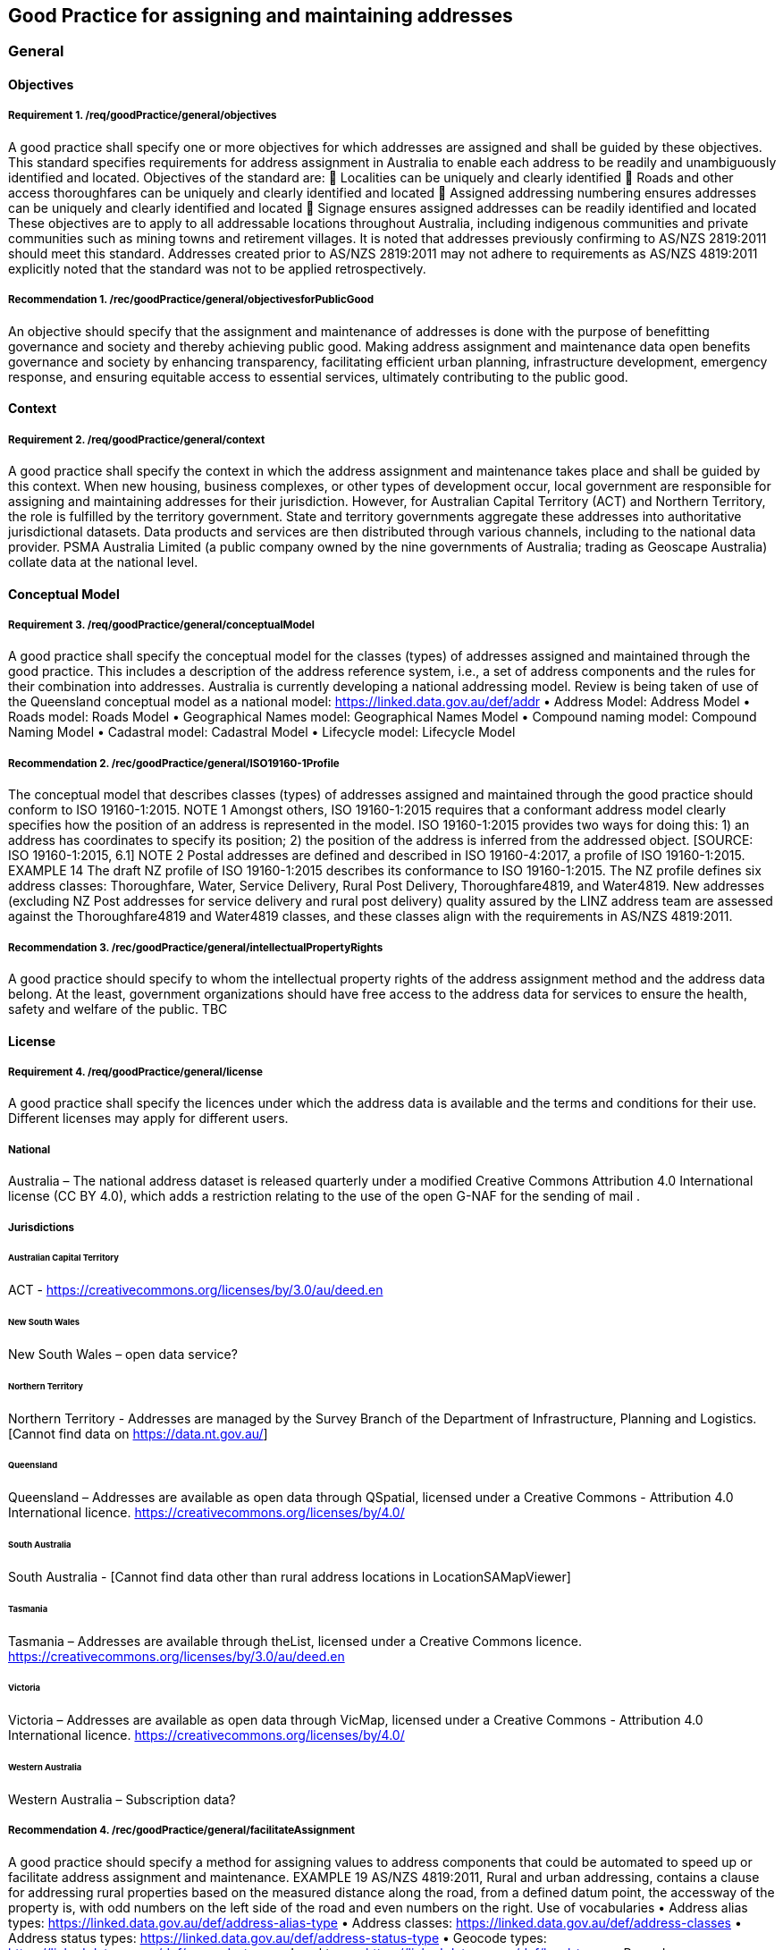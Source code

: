 == Good Practice for assigning and maintaining addresses

===	General

==== Objectives

===== Requirement 1. /req/goodPractice/general/objectives
A good practice shall specify one or more objectives for which addresses are assigned and shall be guided by these objectives.
This standard specifies requirements for address assignment in Australia to enable each address to be readily and unambiguously identified and located.
Objectives of the standard are:
	Localities can be uniquely and clearly identified
	Roads and other access thoroughfares can be uniquely and clearly identified and located
	Assigned addressing numbering ensures addresses can be uniquely and clearly identified and located
	Signage ensures assigned addresses can be readily identified and located
These objectives are to apply to all addressable locations throughout Australia, including indigenous communities and private communities such as mining towns and retirement villages.
It is noted that addresses previously confirming to AS/NZS 2819:2011 should meet this standard. Addresses created prior to AS/NZS 2819:2011 may not adhere to requirements as AS/NZS 4819:2011 explicitly noted that the standard was not to be applied retrospectively.

===== Recommendation 1. /rec/goodPractice/general/objectivesforPublicGood
An objective should specify that the assignment and maintenance of addresses is done with the purpose of benefitting governance and society and thereby achieving public good.
Making address assignment and maintenance data open benefits governance and society by enhancing transparency, facilitating efficient urban planning, infrastructure development, emergency response, and ensuring equitable access to essential services, ultimately contributing to the public good.

==== Context

===== Requirement 2. /req/goodPractice/general/context
A good practice shall specify the context in which the address assignment and maintenance takes place and shall be guided by this context.
When new housing, business complexes, or other types of development occur, local government are responsible for assigning and maintaining addresses for their jurisdiction. However, for Australian Capital Territory (ACT) and Northern Territory, the role is fulfilled by the territory government.
State and territory governments aggregate these addresses into authoritative jurisdictional datasets. Data products and services are then distributed through various channels, including to the national data provider. PSMA Australia Limited (a public company owned by the nine governments of Australia; trading as Geoscape Australia) collate data at the national level.

==== Conceptual Model

===== Requirement 3. /req/goodPractice/general/conceptualModel
A good practice shall specify the conceptual model for the classes (types) of addresses assigned and maintained through the good practice. This includes a description of the address reference system, i.e., a set of address components and the rules for their combination into addresses.
Australia is currently developing a national addressing model. Review is being taken of use of the Queensland conceptual model as a national model: https://linked.data.gov.au/def/addr
•	Address Model: Address Model
•	Roads model: Roads Model
•	Geographical Names model: Geographical Names Model
•	Compound naming model: Compound Naming Model
•	Cadastral model: Cadastral Model
•	Lifecycle model: Lifecycle Model

===== Recommendation 2. /rec/goodPractice/general/ISO19160-1Profile
The conceptual model that describes classes (types) of addresses assigned and maintained through the good practice should conform to ISO 19160-1:2015.
NOTE 1 Amongst others, ISO 19160-1:2015 requires that a conformant address model clearly specifies how the position of an address is represented in the model. ISO 19160-1:2015 provides two ways for doing this: 1) an address has coordinates to specify its position; 2) the position of the address is inferred from the addressed object. [SOURCE: ISO 19160-1:2015, 6.1]
NOTE 2 Postal addresses are defined and described in ISO 19160-4:2017, a profile of ISO 19160-1:2015.
EXAMPLE 14 The draft NZ profile of ISO 19160-1:2015 describes its conformance to ISO 19160-1:2015. The NZ profile defines six address classes: Thoroughfare, Water, Service Delivery, Rural Post Delivery, Thoroughfare4819, and Water4819. New addresses (excluding NZ Post addresses for service delivery and rural post delivery) quality assured by the LINZ address team are assessed against the Thoroughfare4819 and Water4819 classes, and these classes align with the requirements in AS/NZS 4819:2011.

===== Recommendation 3. /rec/goodPractice/general/intellectualPropertyRights
A good practice should specify to whom the intellectual property rights of the address assignment method and the address data belong. At the least, government organizations should have free access to the address data for services to ensure the health, safety and welfare of the public.
TBC

==== License

===== Requirement 4. /req/goodPractice/general/license
A good practice shall specify the licences under which the address data is available and the terms and conditions for their use. Different licenses may apply for different users.

===== National

Australia – The national address dataset is released quarterly under a modified Creative Commons Attribution 4.0 International license (CC BY 4.0), which adds a restriction relating to the use of the open G-NAF for the sending of mail .

===== Jurisdictions

====== Australian Capital Territory

ACT - https://creativecommons.org/licenses/by/3.0/au/deed.en

====== New South Wales

New South Wales – open data service?

====== Northern Territory

Northern Territory - Addresses are managed by the Survey Branch of the Department of Infrastructure, Planning and Logistics. [Cannot find data on https://data.nt.gov.au/]

====== Queensland

Queensland – Addresses are available as open data through QSpatial, licensed under a Creative Commons - Attribution 4.0 International licence. https://creativecommons.org/licenses/by/4.0/

====== South Australia

South Australia - [Cannot find data other than rural address locations in LocationSAMapViewer]

====== Tasmania

Tasmania – Addresses are available through theList, licensed under a Creative Commons licence.  https://creativecommons.org/licenses/by/3.0/au/deed.en

====== Victoria

Victoria – Addresses are available as open data through VicMap, licensed under a Creative Commons - Attribution 4.0 International licence. https://creativecommons.org/licenses/by/4.0/

====== Western Australia

Western Australia – Subscription data?

===== Recommendation 4. /rec/goodPractice/general/facilitateAssignment
A good practice should specify a method for assigning values to address components that could be automated to speed up or facilitate address assignment and maintenance.
EXAMPLE 19 AS/NZS 4819:2011, Rural and urban addressing, contains a clause for addressing rural properties based on the measured distance along the road, from a defined datum point, the accessway of the property is, with odd numbers on the left side of the road and even numbers on the right.
Use of vocabularies
•	Address alias types: https://linked.data.gov.au/def/address-alias-type
•	Address classes: https://linked.data.gov.au/def/address-classes
•	Address status types: https://linked.data.gov.au/def/address-status-type
•	Geocode types: https://linked.data.gov.au/def/geocode-types
•	Level types: https://linked.data.gov.au/def/level-types
•	Record access: https://linked.data.gov.au/def/record-access
•	Sub-address types: https://linked.data.gov.au/def/subaddress-types
•	Information source: https://linked.data.gov.au/def/source
•	Ground relationship: https://linked.data.gov.au/def/ground-relationship
•	LRRS indicator: https://linked.data.gov.au/def/lrrs-indicator
•	Population zone: https://linked.data.gov.au/def/population-zone
•	Positional accuracy: https://linked.data.gov.au/def/positional-accuracy
•	Record access: https://linked.data.gov.au/def/record-access
•	Road cadastral relationship: https://linked.data.gov.au/def/road-cadastral-relationship
•	Road classifications: https://linked.data.gov.au/def/road-classifications
•	Road geometry notes: https://linked.data.gov.au/def/road-geometry-notes
•	Road lane count: https://linked.data.gov.au/def/road-lane-count
•	Road maintainer: https://linked.data.gov.au/def/road-maintainer
•	Road name part types: https://linked.data.gov.au/def/road-name-part-types
•	Road operational statuses: https://linked.data.gov.au/def/road-operational-statuses
•	Road owner: https://linked.data.gov.au/def/road-owner
•	Road seasonality: https://linked.data.gov.au/def/road-seasonality
•	Road sub-classes: https://linked.data.gov.au/def/road-sub-classes
•	Road suffixes: https://linked.data.gov.au/def/road-suffixes
•	Road surfaces: https://linked.data.gov.au/def/road-surfaces
•	Road trafficability: https://linked.data.gov.au/def/road-trafficability
•	Road travel direction: https://linked.data.gov.au/def/road-travel-direction
•	Road types: https://linked.data.gov.au/def/road-types
•	Road user access: https://linked.data.gov.au/def/road-user-access
•	Spatial capture method: https://linked.data.gov.au/def/spatial-capture-method
•	State controlled road indicator: https://linked.data.gov.au/def/scr-indicator
•	Surface capture method: https://linked.data.gov.au/def/surface-capture-method
•	Information source: https://linked.data.gov.au/def/source
•	Geographical names part types: https://linked.data.gov.au/def/gn-part-types
•	Geographical name statuses: https://linked.data.gov.au/def/gn-statuses
•	Geographical objects categories vocabulary: https://linked.data.gov.au/def/go-categories

==== Communication Through Physical Identifiers

===== Requirement 5. /req/goodPractice/general/communicationThroughPhysicalIdentifiers
A good practice shall specify how addresses will be communicated through physical identifiers.
EXAMPLE 26 Addresses are communicated by street name signs on street corners and number signs on buildings.
EXAMPLE 27 AS/NZS 4819:2011, Rural and urban addressing, specifies that “it is desirable that the possible range and direction of numbers be included on the road name sign”.
To support emergency services, street numbers shall be visible from the access point to the address site.

===== Recommendation 5. /rec/goodPractice/general/keepingAddressDataInSynch
A good practice should specify a method for keeping addresses in the physical world in synch with address data.

TBC

=== Principles

==== Addressing principles

===== Recommendation 6. /rec/goodPractice/principles/addressing/unambiguity
An address shall be assigned to an addressable object in the physical world so that it allows the unambiguous determination of the object for purposes of identification and location (ISO 19160-1:2015).
NOTE 1 The position of an address can be represented in two ways: 1) The position is specified by coordinates in the ‘position’ attribute. 2) The position is inferred from the addressed object. See 6.1 in ISO 19160-1:2015.
A thoroughfare address shall be assigned that conforms to the list of mandatory components to enable unambiguity, and enable it to be readily located.

===== Sustainable Assignment Method

===== Requirement 6. /req/goodPractice/principles/addressing/sustainableAssignmentMethod
Addressing shall be sustainable in the sense that additional addresses can be added without breaking the consistency of the address assignment method of existing addresses.
EXAMPLE 4 Leaving spaces between numbers when addresses are initially assigned makes it possible to assign additional addresses later when densification takes place. Alternatively, a number can be assigned based on the distance from an intersection of origin of the street.

===== Piloting Assignment Method

===== Requirement 7. /req/goodPractice/principles/addressing/pilotingAssignmentMethod
The assignment method shall be piloted or tested before rolling it out on a larger scale.
TBC

===== Device Independence

===== Requirement 8. /req/goodPractice/principles/addressing/deviceIndependence
Unambiguous location of the object shall be possible without requiring the use of a digital device.
This requirement is necessitated, for example, in the case of an emergency when an object needs to be identified and located in the absence of connectivity (e.g., through signage when standing in front of it).
EXAMPLE 5 During the 2019-20 Australian wildfires there was widespread loss of connectivity due to direct fire damage to telecommunications infrastructure. This resulted in a prolonged loss of internet access to location information [e.g., address] which hampered firefighters who had to rely on radio (verbal) communication.

Address elements in reverse allow gradually pinpointing of address
State à Locality à Road / Waterway à Number

An address shall be unique
A sub address number shall be unique regardless of subaddress (unit) type or building level
An address shall be assigned a unique number in relation to the access throughfare
An address shall not contain two road names
Each address shall be assigned at least one geocode with coordinates

===== No Personal Information

===== Requirement 9. /req/goodPractice/principles/addressing/noPersonalInformation
An address shall not include information about an individual or organization, owning the object to which it is assigned, or living and/or working at the object to which the address is assigned.
An address shall not include personal information related to a person or organisation that owns or occupies the address site (or object) to which the address is assigned.

===== Dimensions Congruent With Objectives

===== Requirement 10. /req/goodPractice/principles/addressing/dimensionsCongruentWithObjectives
Addresses shall be of an address class with dimensions congruent with the context in which they are assigned and maintained, and with the objectives for which they are assigned and maintained.
TBC

===== Suitable Components

===== Requirement 11. /req/goodPractice/principles/addressing/suitableComponents
The address components of an address class shall be suitable to meet the objectives for which that class is designed.
Each address shall be assigned a class as in https://linked.data.gov.au/def/address-classes, which use the components as laid out below. All addresses will be associated with an addressable object that has associated geometry, with, at a minimum, a geocode. Geocodes will be associated with a geocode type from https://linked.data.gov.au/def/geocode-types. All address components will be stored with lifecycle and provenance information.
Any address assigned to an object shall have a digital equivalent address record in the authoritative state and national address datasets . This record shall be updated whenever an address is assigned or changed .

====== Thoroughfare

Addresses in the Thoroughfare class specify a location by reference to a thoroughfare i.e. a road or water feature name.
All throughfare addresses shall comprise at a minimum the following components:
(a)	Address number  elements
(b)	Thoroughfare name (road or water feature name ) and type elements
(c)	Locality name
(d)	State or territory name
The combination of these four components shall create a unique address, which reflects the point of access to the address site.
An address may also include the following additional components:
(a)	Address site name
(b)	Building name
(c)	Landmark name
(d)	Sub-address type
(e)	Level type and number
(f)	Postcode
(g)	Country
(h)	Indigenous country
An address shall be assigned to an addressable object.
In instances where an address site has more than one point of access, alternative addresses may be created to reflect the additional access points. These additional addresses shall be stored against the same addressable object.
An addressable object shall have at least one spatial geometry stored against it.

======= Address number

The designation and form of an address number is crucial in enabling an address site to be readily located by emergency service responders and service delivery providers.
An address number shall be assigned to each separately owned or occupied area of land, and each separately owned or occupied building or part of a building. The address number assignation method relates to the address class. For throughfare addresses, address numbers follow general and specific address class principles.

======= General address numbering principles

Address numbers shall be assigned prior to occupation and as early as practicable in the development process.
Address numbers shall be assigned according to the location of the point of access to the address site from the throughfare (road or water feature).
Address number allocation shall ensure clear, logical and unambiguous numbering:
	Address numbers shall be sequential positive integers from lowest to highest, and continue for the entire length of the named road even when it continues across administrative boundaries.
	The datum point for address numbering should be at the commencement of the road from where access to that road is most common, or is planned to occur, at the point of naming. This shall take into account assignation of reserved numbering requirements in a staged development.
	A number range shall not be assigned as an address number. And existing ranges phased out.
	A primary address number shall not be prefixed by alphabetical characters.
	Primary address sites shall be numbered using odd numbers on the left of the throughfare and even numbers on the right .
	Where there are no addresses numbers available for an address site due to existing allocations, alpha suffixes shall be assigned to the base number; with the exception that address sites that share access should be treated as sub-address sites.
	Alpha suffixes shall start at A, be assigned incrementally in the same direction as the numbering of addresses on the throughfare, and not extend beyond E.
	Renumbering of the road is required where there are more than five additional address sites requiring numbering in this way.
	In instances where an existing address site uses the base number, this may be retained (i.e. not have a suffix) provided it is in order.
	A lot number shall not be used in place of an address number.
	Where a road is renamed as a result of redesign or development, address sites shall be renumbered if required to ensure adherence to this standard.
	Where an area of rural numbering is reclassified as urban, previously assigned rural numbers should be retained if urban numbering requirements can be met for the infill addressing.

======= Urban address numbering

For addresses designated part of the urban address class, address numbers shall be reserved to meet potential future allocation needs, for example where there are unusually wide frontages or potential for infill development.
An address site on a corner shall be assigned both a number indicating the main point of access, and an address number on the other road assigned as an alternative address (if access exists), or be reserved for future development.

======= Rural address numbering

For addresses designated part of the rural address class, address numbering shall be determined by dividing the distance in metres from the datum point to the access point by ten, then rounding to the nearest odd number on the left or even number on the right side of the road (rural numbering method).
Address numbers shall not exceed five digits – for roads over 1000km long, address numbering shall be restarted at a different datum point, preferably a town, natural feature or major intersection, with numbering in the same direction.
In the absence of an access point, a rural number within the range determined by the rural numbering method may be assigned. The rural number shall be reassigned if an access point is subsequently created.
In areas with multiple address access points within the minimum step intervals of 20m, the distance criteria may be varied as long as the overall integrity of the rural numbering system is maintained. Alternatively, suffixes may be added in accordance with Section 7.2.1.1.1.1.

======= Numbering for roads that cross both rural and urban areas

If a road name continues across rural and urban extents, the rural numbering method should be utilised but may be varied as necessary in urban areas to ensure numbering remains logical and unique.
Where a highway crosses an urban area in which another local name is used, numbering shall relate to each named road, both in assignment methodology and extent. Rural numbering shall encompass distances including the sections with local names.

======= Water address numbering

Addresses fall under the class of water if the site cannot be accessed from a road, and is instead accessed from a water feature or island.
For addresses designated part of the inlet address class, inlet or bay address numbering uses the distance in metres from a datum point at one end of the inlet or bay, divided by ten, and rounded to the nearest number.
For addresses designated part of the island address class, numbering uses the distance in metres clockwise from a datum point, divided by ten, and rounded to the nearest number.
For addresses designated part of the river address class, river and creek address numbering uses the distance in metres upstream from a datum point (e.g. river mouth), divided by ten, and rounded to the nearest odd number on the true right and even number on the true left (i.e. to the direction in relation to the flow of the river).

======= Sub-address numbering

Sub-address numbering shall be used for address sites contained within other address sites e.g. an apartment block or marina. A sub-address may utilise either the primary or an alternative address for the parent site.
The sub-address number precedes the address for the parent site, and shall be formatted when used with a ‘/’ between the sub-address number and address number.
The sub-address number should be stored with the sub-address type from https://linked.data.gov.au/def/subaddress-types, although this does not have to be provided within an address string.

======= Thoroughfare name

======== Roads

An address shall not include more than one road name.
A road name shall be short, clear and unambiguous, and meet national naming principles. It shall not be offensive, racist, derogatory or demeaning.
All formed roads, including private roads, that are generally open to the public or to services shall be named .
A named road shall include only one section navigable by vehicles (or pedestrians), unless separated by a median strip.
A road shall only have one name, other than part of a highway that is assigned a local name where it passes through a town or city.
An unbroken section of road crossing an administrative boundary shall retain the same name.
A road name shall consist of a name element followed by a road type. The accepted road types are in https://linked.data.gov.au/def/road-types. The road type shall reflect the function and characteristics of the road as described in the vocabulary.
A road named after 2011 should not have a cardinal indicator after the road type. For roads named prior to this, road suffixes should refer to https://linked.data.gov.au/def/road-suffixes.
The name element of a road name, regardless of road type, shall not be the same as, or similar in spelling or sound, to an existing road name in the same locality, an adjoining locality, or in the same local government area.
A road name should be enduring and changed only when necessary. A road name should be changed when redesign or redevelopment breaks the road extent into two or more segments so it is no longer contiguous.

======== Water features

For address sites accessed from the water and not accessible from a road, the throughfare component should refer to the water feature name. The name shall be acceptable to the applicable naming authority.
The water throughfare should indicate the type of geographical object from https://linked.data.gov.au/def/go-categories.

======= Locality

======== Naming

A locality name shall be short, unique within the country, and assigned according to national naming principles. It shall not be offensive, racist, derogatory or demeaning.
A locality name should not be similar in spelling or sound to any other locality name with the country.
A dual or alternative name shall not be assigned to a locality.
A locality name should be enduring and changed only when necessary.
A locality name should not be substituted with a promotional name , neighbourhood, or regional name in an address.
A locality shall be assigned the geographical object category of https://linked.data.gov.au/def/go-categorieslocality.

======== Boundaries

Locality boundaries shall be clearly defined, not overlap, and be contiguous. A locality should not cross a Local Government boundary, and should be contained within, and not cross, state or territory boundaries.
When defining a locality boundary, the following should be considered:
	A locality boundary should define a community of interest
	Definite and distinguishable physical features or barriers should be used where appropriate e.g. creeks, rivers, ridgelines, centres of roads, railways.
	The boundary should not, where possible, bisect properties in common ownership or land parcels.
A locality boundary should be enduring and changed only when necessary. However, these should be reviewed and amended where appropriate in areas subject to development.

======= Landmark

Addresses in the Landmark class specify a location by reference to a named landmark. A landmark is a relatively permanent feature of the manmade landscape that has recognizable identity within a particular cultural context .
All landmark addresses shall comprise the following components:
(a)	Landmark Name
(b)	Locality (or city/town) name
(c)	State or territory name
Landmark addresses shall not include an address number or thoroughfare name, but should be linked to an associated throughfare address.

====== Postal

Addresses in the Postal class specify points of postal delivery which have no definite relation to the location of the recipient, such as post office boxes, overseas military addresses and general delivery offices. Postal addresses will follow the AS/NZS ISO 19160.4:2023 standard and components are not covered in this profile.

==== Address Data Principles

===== Represents Address In Physical World

===== Requirement 12. /req/goodPractice/principles/addressData/representsAddressInPhysicalWorld
Address data shall represent the addresses assigned to objects in the physical world.
TBC

===== Interoperability

===== Requirement 13. /req/goodPractice/principles/addressData/interoperability
Address data shall be interoperable between public administration systems, such as the cadastre, population register or urban information systems.
TBC

===== Data Maintenance

===== Requirement 14. /req/goodPractice/principles/addressData/dataMaintenance
Address data shall be maintained through processes and systems that consider general purpose data management principles, as well as specific requirements due to the geospatial nature of address data.
An address shall be recorded with the location coordinates for the point or access from the thoroughfare to which it is addressed.
The recording of an alternative address shall enable it to be readily distinguished from the related primary address.
The recording of a sub-address and the recording of its primary address shall enable them to be readily related to each other.
Road and water feature names shall be recorded in relation to the localities they pass through.
Locality names shall be recorded in relation to the state/territory within which it is located.
Information about address components that are obsolete shall be retained within lifecycle information including dates.
The relationship between a new address and any address(es) that it replaces shall be recorded.

===== Digital Maintenance

===== Requirement 15. /req/goodPractice/principles/addressData/digitalMaintenance
In the case of digital address data, the data shall be maintained in an address data management system with appropriate software solutions, such as spatial database management systems and/or geographic information systems.
TBC

===== Recommendation 7. /rec/goodPractice/principles/addressing/equivalentDigitalRecord

===== Recommendation 8. /rec/goodPractice/principles/addressing/updateAddressData

===== Recommendation 9. /rec/goodPractice/principles/addressData/conformsToISO19160-1
Address data should conform to ISO 19160-1:2015, or a profile thereof.
TBC

===== Recommendation 10. /rec/goodPractice/principles/addressData/conformsToISO19160-4
For postal addressing, address data should conform to ISO 19160-4:2017, or a profile thereof.
TBC

===== Recommendation 11. /rec/goodPractice/principles/addressData/conformsToISO19160-3
The quality of address data should be described conformant to ISO 19160-3:2020, or a profile thereof.
TBC

===== Recommendation 12. /rec/goodPractice/principles/addressData/sharing
In the case of digital address data, the data should be shared through address retrieval solutions that preserve and maintain data integrity, e.g., through spreadsheets or APIs.
TBC
